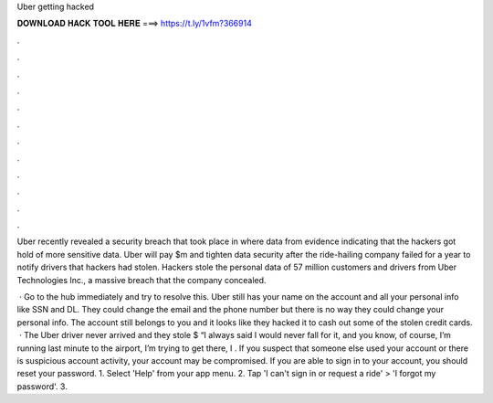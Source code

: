 Uber getting hacked



𝐃𝐎𝐖𝐍𝐋𝐎𝐀𝐃 𝐇𝐀𝐂𝐊 𝐓𝐎𝐎𝐋 𝐇𝐄𝐑𝐄 ===> https://t.ly/1vfm?366914



.



.



.



.



.



.



.



.



.



.



.



.

Uber recently revealed a security breach that took place in where data from evidence indicating that the hackers got hold of more sensitive data. Uber will pay $m and tighten data security after the ride-hailing company failed for a year to notify drivers that hackers had stolen. Hackers stole the personal data of 57 million customers and drivers from Uber Technologies Inc., a massive breach that the company concealed.

 · Go to the hub immediately and try to resolve this. Uber still has your name on the account and all your personal info like SSN and DL. They could change the email and the phone number but there is no way they could change your personal info. The account still belongs to you and it looks like they hacked it to cash out some of the stolen credit cards.  · The Uber driver never arrived and they stole $ “I always said I would never fall for it, and you know, of course, I’m running last minute to the airport, I’m trying to get there, I . If you suspect that someone else used your account or there is suspicious account activity, your account may be compromised. If you are able to sign in to your account, you should reset your password. 1. Select 'Help' from your app menu. 2. Tap 'I can't sign in or request a ride' > 'I forgot my password'. 3.
